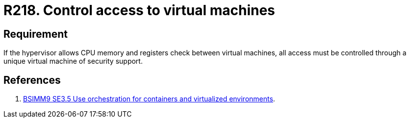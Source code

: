:slug: rules/218/
:category: hypervisor
:description: This requirement establishes the importance of controlling access to virtual machines using a unique virtual machine of security support.
:keywords: CPU, Security, Hypervisor, Virtual Machine, Memory, Registers, Rules, Ethical Hacking, Pentesting
:rules: yes
:extended: yes

= R218. Control access to virtual machines

== Requirement

If the hypervisor allows +CPU+ memory and registers check
between virtual machines,
all access must be controlled
through a unique virtual machine of security support.

== References

. [[r1]] link:https://www.bsimm.com/framework/deployment/software-environment.html[BSIMM9 SE3.5 Use orchestration
for containers and virtualized environments].
